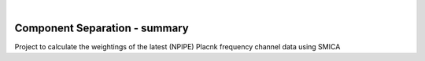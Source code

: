 .. image:: https://gitlab.iabg.de/immune/prototype/badges/master/pipeline.svg
   :target: https://gitlab.iabg.de/immune/prototype/badges/master/pipeline.svg
   :alt:


.. image:: https://img.shields.io/badge/Status-in%20development-red.svg
   :target: https://img.shields.io/badge/Status-in%20development-red.svg
   :alt:


.. image:: https://img.shields.io/badge/Python-3.7-green.svg
   :target: https://img.shields.io/badge/Python-3.7-green.svg
   :alt:

|

Component Separation - summary
====================================

Project to calculate the weightings of the latest (NPIPE) Placnk frequency channel data using SMICA

.. Comment
    .. plot::

        import seaborn as sns
        import matplotlib.pyplot as plt
        sns.set(style="ticks", color_codes=True)
        tips = sns.load_dataset("tips")

        sns.catplot(x="day", y="total_bill", data=tips);

    .. sourcecode:: ipython

        In [69]: lines = plot([1,2,3])

        In [70]: setp(lines)
        alpha: float
        animated: [True | False]
        antialiased or aa: [True | False]
        ...snip